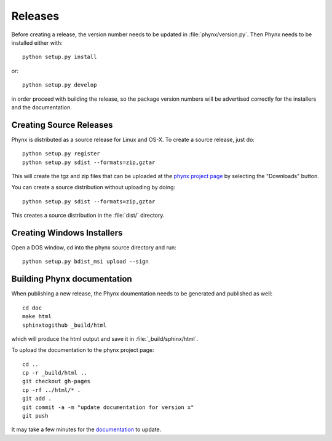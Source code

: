 ********
Releases
********

Before creating a release, the version number needs to be updated in
:file:`phynx/version.py`. Then Phynx needs to be installed either with::

  python setup.py install

or::

  python setup.py develop

in order proceed with building the release, so the package version
numbers will be advertised correctly for the installers and the
documentation.


Creating Source Releases
========================

Phynx is distributed as a source release for Linux and OS-X. To create
a source release, just do::

  python setup.py register
  python setup.py sdist --formats=zip,gztar

This will create the tgz and zip files that can be uploaded at the
`phynx project page`_ by selecting the "Downloads" button. 

You can create a source distribution without uploading by doing::

  python setup.py sdist --formats=zip,gztar

This creates a source distribution in the :file:`dist/` directory.


Creating Windows Installers
===========================

Open a DOS window, cd into the phynx source directory and run::

  python setup.py bdist_msi upload --sign


Building Phynx documentation
============================

When publishing a new release, the Phynx doumentation needs to be
generated and published as well::

  cd doc
  make html
  sphinxtogithub _build/html

which will produce the html output and save it in :file:`_build/sphinx/html`.

To upload the documentation to the phynx project page::

  cd ..
  cp -r _build/html ..
  git checkout gh-pages
  cp -rf ../html/* .
  git add .
  git commit -a -m "update documentation for version x"
  git push

It may take a few minutes for the documentation_ to update.

.. _`phynx project page`: github.com/darrendale/phynx
.. _documentation: darrendale.github.com/phynx
